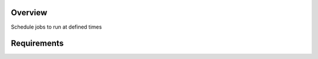 .. raw:: html

  <div align="center">
   <h1><code>scheduler has been deprecated⚠️</code></h1>
  </div>

Overview
========
Schedule jobs to run at defined times

Requirements
============